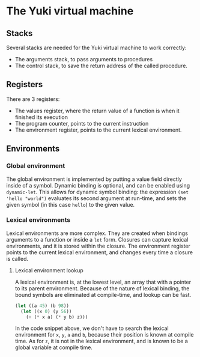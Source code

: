 * The Yuki virtual machine
** Stacks
   Several stacks are needed for the Yuki virtual machine to work
   correctly:

   - The arguments stack, to pass arguments to procedures
   - The control stack, to save the return address of the called procedure.

** Registers
   There are 3 registers:
   - The values register, where the return value of a function is when
     it finished its execution
   - The program counter, points to the current instruction
   - The environment register, points to the current lexical
     environment.

** Environments
*** Global environment
	The global environment is implemented by putting a value field
	directly inside of a symbol.  Dynamic binding is optional, and can
	be enabled using =dynamic-let=.  This allows for dynamic symbol
	binding: the expression =(set 'hello "world")= evaluates its second
	argument at run-time, and sets the given symbol (in this case
	=hello=) to the given value.

*** Lexical environments
	Lexical environments are more complex. They are created when
	bindings arguments to a function or inside a =let= form. Closures
	can capture lexical environments, and it is stored within the
	closure. The environment register points to the current lexical
	environment, and changes every time a closure is called.

**** Lexical environment lookup
	 A lexical environment is, at the lowest level, an array that with
	 a pointer to its parent environment. Because of the nature of
	 lexical binding, the bound symbols are eliminated at
	 compile-time, and lookup can be fast.

#+begin_src lisp
(let ((a 45) (b 98))
  (let ((x 0) (y 56))
	(+ (* x a) (* y b) z)))
#+end_src

	 In the code snippet above, we don't have to search the lexical
	 environment for =x=, =y=, =a= and =b=, because their position is known at
	 compile time. As for =z=, it is not in the lexical environment, and
	 is known to be a global variable at compile time.

